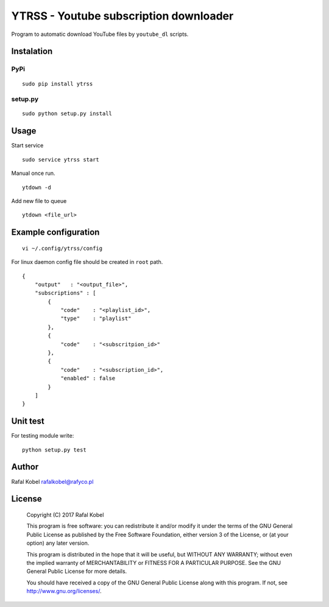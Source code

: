 =======================================
YTRSS - Youtube subscription downloader
=======================================

Program to automatic download YouTube files by ``youtube_dl`` scripts.

.. image:: https://img.shields.io/badge/author-Rafa%C5%82%20Kobel-blue.svg
    :target: https://rafyco.pl

.. image:: https://img.shields.io/travis/rafyco/ytrss.svg
   :target: https://travis-ci.org/rafyco/ytrss

.. image:: https://img.shields.io/github/last-commit/rafyco/ytrss.svg
   :target: https://github.com/rafyco/ytrss

.. image:: https://img.shields.io/github/issues/rafyco/ytrss.svg
   :target: https://github.com/rafyco/ytrss/issues

.. image:: https://img.shields.io/pypi/v/ytrss.svg
   :target: https://pypi.python.org/pypi/ytrss/

.. image:: https://img.shields.io/github/license/rafyco/ytrss.svg
   :target: https://www.gnu.org/licenses/gpl.html


Instalation
-----------

PyPi
~~~~

::

    sudo pip install ytrss

setup.py
~~~~~~~~

::

    sudo python setup.py install

Usage
-----

Start service

::

    sudo service ytrss start

Manual once run.

::

    ytdown -d

Add new file to queue

::

    ytdown <file_url>

Example configuration
---------------------

::

    vi ~/.config/ytrss/config

For linux daemon config file should be created in ``root`` path.

::

    {
        "output"   : "<output_file>",
        "subscriptions" : [
            {
                "code"    : "<playlist_id>",
                "type"    : "playlist"
            },
            {
                "code"    : "<subscritpion_id>"
            },
            {
                "code"    : "<subscription_id>", 
                "enabled" : false
            }
        ]
    }

Unit test
---------

For testing module write:

::

    python setup.py test

Author
------

Rafal Kobel rafalkobel@rafyco.pl

License
-------

    Copyright (C) 2017 Rafal Kobel

    This program is free software: you can redistribute it and/or modify
    it under the terms of the GNU General Public License as published by
    the Free Software Foundation, either version 3 of the License, or
    (at your option) any later version.

    This program is distributed in the hope that it will be useful, but
    WITHOUT ANY WARRANTY; without even the implied warranty of
    MERCHANTABILITY or FITNESS FOR A PARTICULAR PURPOSE. See the GNU
    General Public License for more details.

    You should have received a copy of the GNU General Public License
    along with this program. If not, see http://www.gnu.org/licenses/.
